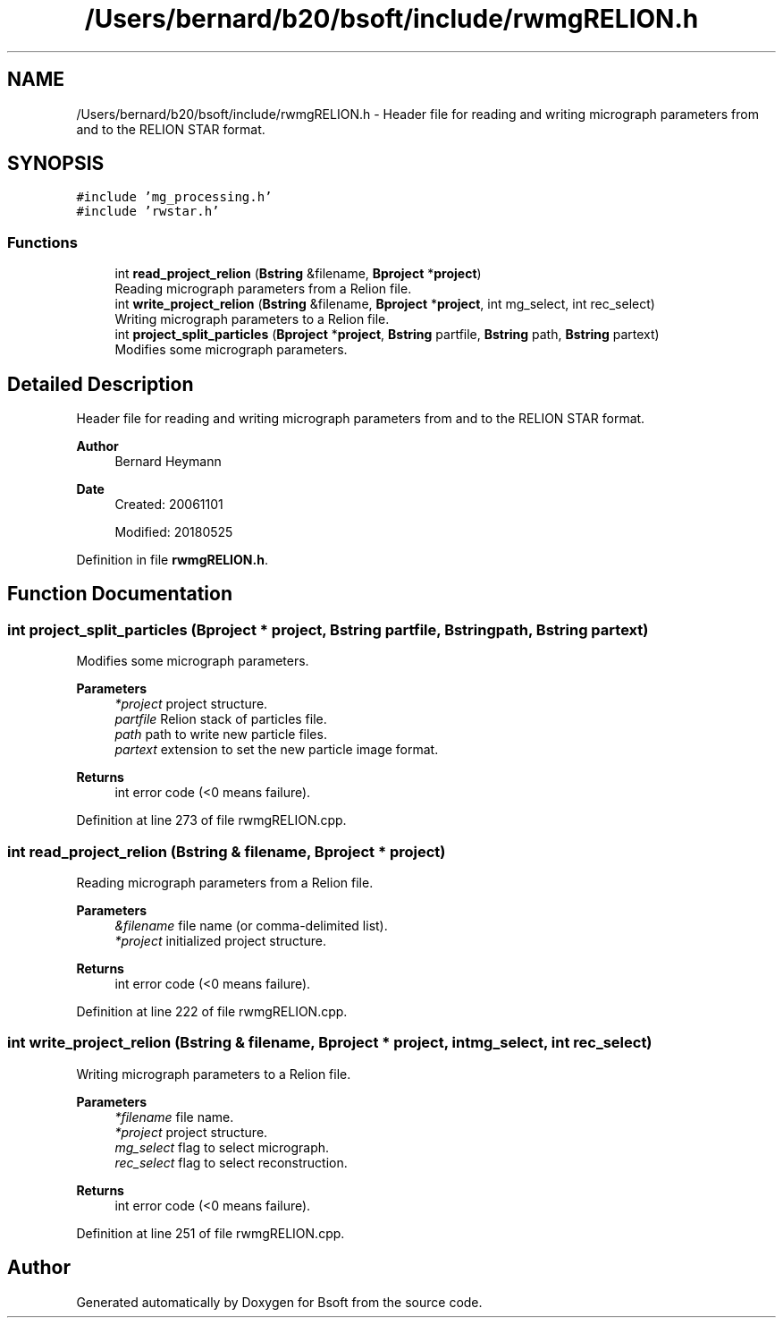 .TH "/Users/bernard/b20/bsoft/include/rwmgRELION.h" 3 "Wed Sep 1 2021" "Version 2.1.0" "Bsoft" \" -*- nroff -*-
.ad l
.nh
.SH NAME
/Users/bernard/b20/bsoft/include/rwmgRELION.h \- Header file for reading and writing micrograph parameters from and to the RELION STAR format\&.  

.SH SYNOPSIS
.br
.PP
\fC#include 'mg_processing\&.h'\fP
.br
\fC#include 'rwstar\&.h'\fP
.br

.SS "Functions"

.in +1c
.ti -1c
.RI "int \fBread_project_relion\fP (\fBBstring\fP &filename, \fBBproject\fP *\fBproject\fP)"
.br
.RI "Reading micrograph parameters from a Relion file\&. "
.ti -1c
.RI "int \fBwrite_project_relion\fP (\fBBstring\fP &filename, \fBBproject\fP *\fBproject\fP, int mg_select, int rec_select)"
.br
.RI "Writing micrograph parameters to a Relion file\&. "
.ti -1c
.RI "int \fBproject_split_particles\fP (\fBBproject\fP *\fBproject\fP, \fBBstring\fP partfile, \fBBstring\fP path, \fBBstring\fP partext)"
.br
.RI "Modifies some micrograph parameters\&. "
.in -1c
.SH "Detailed Description"
.PP 
Header file for reading and writing micrograph parameters from and to the RELION STAR format\&. 


.PP
\fBAuthor\fP
.RS 4
Bernard Heymann 
.RE
.PP
\fBDate\fP
.RS 4
Created: 20061101 
.PP
Modified: 20180525 
.RE
.PP

.PP
Definition in file \fBrwmgRELION\&.h\fP\&.
.SH "Function Documentation"
.PP 
.SS "int project_split_particles (\fBBproject\fP * project, \fBBstring\fP partfile, \fBBstring\fP path, \fBBstring\fP partext)"

.PP
Modifies some micrograph parameters\&. 
.PP
\fBParameters\fP
.RS 4
\fI*project\fP project structure\&. 
.br
\fIpartfile\fP Relion stack of particles file\&. 
.br
\fIpath\fP path to write new particle files\&. 
.br
\fIpartext\fP extension to set the new particle image format\&. 
.RE
.PP
\fBReturns\fP
.RS 4
int error code (<0 means failure)\&. 
.RE
.PP

.PP
Definition at line 273 of file rwmgRELION\&.cpp\&.
.SS "int read_project_relion (\fBBstring\fP & filename, \fBBproject\fP * project)"

.PP
Reading micrograph parameters from a Relion file\&. 
.PP
\fBParameters\fP
.RS 4
\fI&filename\fP file name (or comma-delimited list)\&. 
.br
\fI*project\fP initialized project structure\&. 
.RE
.PP
\fBReturns\fP
.RS 4
int error code (<0 means failure)\&. 
.RE
.PP

.PP
Definition at line 222 of file rwmgRELION\&.cpp\&.
.SS "int write_project_relion (\fBBstring\fP & filename, \fBBproject\fP * project, int mg_select, int rec_select)"

.PP
Writing micrograph parameters to a Relion file\&. 
.PP
\fBParameters\fP
.RS 4
\fI*filename\fP file name\&. 
.br
\fI*project\fP project structure\&. 
.br
\fImg_select\fP flag to select micrograph\&. 
.br
\fIrec_select\fP flag to select reconstruction\&. 
.RE
.PP
\fBReturns\fP
.RS 4
int error code (<0 means failure)\&. 
.RE
.PP

.PP
Definition at line 251 of file rwmgRELION\&.cpp\&.
.SH "Author"
.PP 
Generated automatically by Doxygen for Bsoft from the source code\&.
